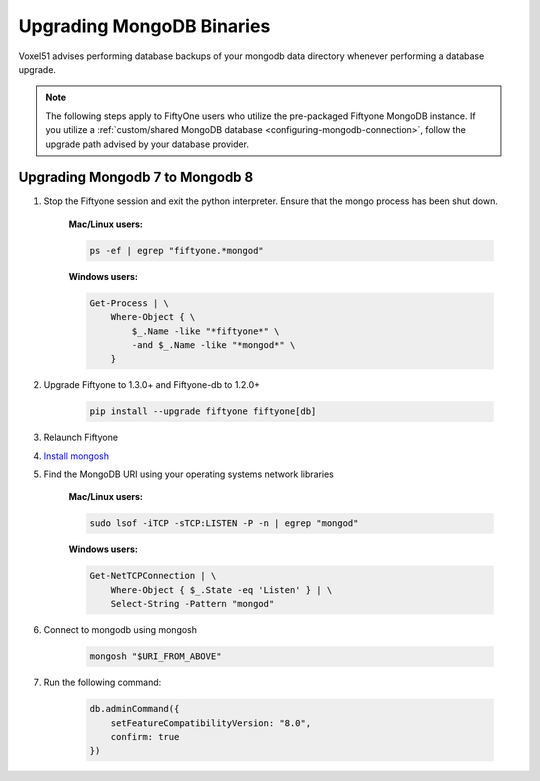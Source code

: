 
Upgrading MongoDB Binaries
==========================

Voxel51 advises performing database backups of your mongodb
data directory whenever performing a database upgrade.

.. note::

    The following steps apply to FiftyOne users who utilize
    the pre-packaged Fiftyone MongoDB instance. If you utilize
    a :ref:`custom/shared MongoDB database <configuring-mongodb-connection>`,
    follow the upgrade path advised by your database provider.

.. _mongodb-7-to-8:

Upgrading Mongodb 7 to Mongodb 8
------------------------------------

1. Stop the Fiftyone session and exit the python interpreter. 
   Ensure that the mongo process has been shut down.

    **Mac/Linux users:**

    .. code-block:: shell

        ps -ef | egrep "fiftyone.*mongod"

    **Windows users:**

    .. code-block:: shell
    
        Get-Process | \
            Where-Object { \
                $_.Name -like "*fiftyone*" \
                -and $_.Name -like "*mongod*" \
            }

2. Upgrade Fiftyone to 1.3.0+ and Fiftyone-db to 1.2.0+

    .. code-block:: shell

        pip install --upgrade fiftyone fiftyone[db]

3. Relaunch Fiftyone

4. `Install mongosh <https://www.mongodb.com/docs/mongodb-shell/install/>`_

5. Find the MongoDB URI using your operating systems network libraries

    **Mac/Linux users:**

    .. code-block:: shell

        sudo lsof -iTCP -sTCP:LISTEN -P -n | egrep "mongod"

    **Windows users:**

    .. code-block:: shell
    
        Get-NetTCPConnection | \
            Where-Object { $_.State -eq 'Listen' } | \
            Select-String -Pattern "mongod"

6. Connect to mongodb using mongosh

    .. code-block:: shell

        mongosh "$URI_FROM_ABOVE"

7. Run the following command:

    .. code-block:: javascript
    
        db.adminCommand({ 
            setFeatureCompatibilityVersion: "8.0", 
            confirm: true 
        })

